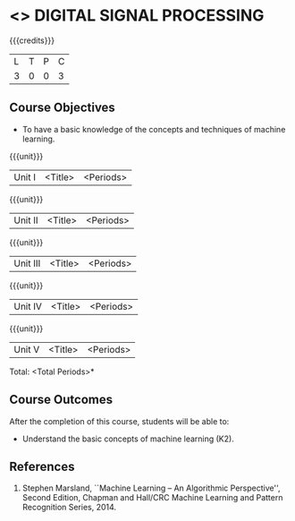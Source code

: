 * <<<PE104>>> DIGITAL SIGNAL PROCESSING
:properties:
:author: Dr. R. Rajavel
:end:

#+startup: showall

{{{credits}}}
| L | T | P | C |
| 3 | 0 | 0 | 3 |

** Course Objectives
- To have a basic knowledge of the concepts and techniques of machine
  learning.

{{{unit}}}
|Unit I | <Title> | <Periods> |


{{{unit}}}
|Unit II | <Title> | <Periods> |

{{{unit}}}
|Unit III | <Title> | <Periods> |

{{{unit}}}
|Unit IV | <Title> | <Periods> |

{{{unit}}}
|Unit V | <Title> | <Periods> |


\hfill *Total: <Total Periods>*

** Course Outcomes
After the completion of this course, students will be able to: 
- Understand the basic concepts of machine learning (K2).
      
** References
1. Stephen Marsland, ``Machine Learning – An Algorithmic Perspective'', Second Edition, Chapman and Hall/CRC Machine Learning and Pattern Recognition Series, 2014.
